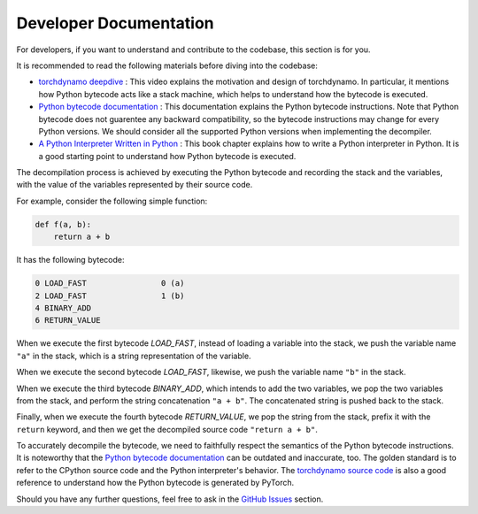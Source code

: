 Developer Documentation
===========================================

For developers, if you want to understand and contribute to the codebase, this section is for you.

It is recommended to read the following materials before diving into the codebase:

- `torchdynamo deepdive <https://www.youtube.com/watch?v=egZB5Uxki0I>`_ : This video explains the motivation and design of torchdynamo. In particular, it mentions how Python bytecode acts like a stack machine, which helps to understand how the bytecode is executed.
- `Python bytecode documentation <https://docs.python.org/3/library/dis.html>`_ : This documentation explains the Python bytecode instructions. Note that Python bytecode does not guarentee any backward compatibility, so the bytecode instructions may change for every Python versions. We should consider all the supported Python versions when implementing the decompiler.
- `A Python Interpreter Written in Python <https://aosabook.org/en/500L/a-python-interpreter-written-in-python.html>`_ : This book chapter explains how to write a Python interpreter in Python. It is a good starting point to understand how Python bytecode is executed.

The decompilation process is achieved by executing the Python bytecode and recording the stack and the variables, with the value of the variables represented by their source code.

For example, consider the following simple function:

.. code-block:: python

    def f(a, b):
        return a + b

It has the following bytecode:

.. code-block:: text

    0 LOAD_FAST                0 (a)
    2 LOAD_FAST                1 (b)
    4 BINARY_ADD
    6 RETURN_VALUE

When we execute the first bytecode `LOAD_FAST`, instead of loading a variable into the stack, we push the variable name ``"a"`` in the stack, which is a string representation of the variable.

When we execute the second bytecode `LOAD_FAST`, likewise, we push the variable name ``"b"`` in the stack.

When we execute the third bytecode `BINARY_ADD`, which intends to add the two variables, we pop the two variables from the stack, and perform the string concatenation ``"a + b"``. The concatenated string is pushed back to the stack.

Finally, when we execute the fourth bytecode `RETURN_VALUE`, we pop the string from the stack, prefix it with the ``return`` keyword, and then we get the decompiled source code ``"return a + b"``.

To accurately decompile the bytecode, we need to faithfully respect the semantics of the Python bytecode instructions. It is noteworthy that the `Python bytecode documentation <https://docs.python.org/3/library/dis.html>`_ can be outdated and inaccurate, too. The golden standard is to refer to the CPython source code and the Python interpreter's behavior. The `torchdynamo source code <https://github.com/pytorch/pytorch/blob/main/torch/_dynamo/symbolic_convert.py>`_ is also a good reference to understand how the Python bytecode is generated by PyTorch.

Should you have any further questions, feel free to ask in the `GitHub Issues <https://github.com/thuml/depyf/issues>`_ section.

